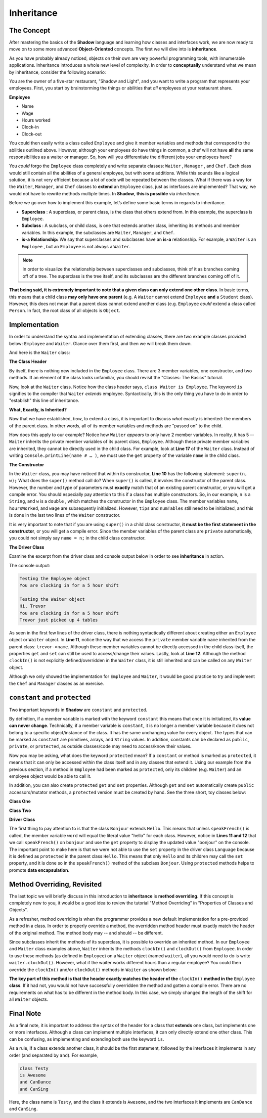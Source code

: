 Inheritance
-----------

The Concept
^^^^^^^^^^^

After mastering the basics of the **Shadow** language and learning how classes and interfaces work, we are now ready to move on to some more advanced **Object-Oriented** concepts. The first we will dive into is **inheritance**. 

As you have probably already noticed, objects on their own are very powerful programming tools, with innumerable applications. Inheritance introduces a whole new level of complexity. In order to **conceptually** understand what we mean by inheritance, consider the following scenario: 

You are the owner of a five-star restaurant, "Shadow and Light", and you want to write a program that represents your employees. First, you start by brainstorming the things or abilities that *all* employees at your restaurant share.

**Employee**

* Name
* Wage
* Hours worked
* Clock-in 
* Clock-out

You could then easily write a class called ``Employee`` and give it member variables and methods that correspond to the abilities outlined above. However, although your employees do have things in common, a chef will not have **all** the same responsibilities as a waiter or manager. So, how will you differentiate the different jobs your employees have? 

You *could* forgo the ``Employee`` class completely and write separate classes: ``Waiter`` , ``Manager`` , and ``Chef`` . Each class would still contain all the abilities of a general employee, but with some additions. While this sounds like a logical solution, it is not very efficient because a lot of code will be repeated between the classes. What if there was a way for  the ``Waiter``, ``Manager``, and ``Chef`` classes to **extend** an ``Employee`` class, just as interfaces are implemented? That way, we would not have to rewrite methods multiple times. In **Shadow**, **this is possible** via *inheritance*. 

Before we go over how to implement this example, let’s define some basic terms in regards to inheritance. 

* **Superclass** : A superclass, or parent class, is the class that others extend from. In this example, the superclass is ``Employee``. 

* **Subclass** : A subclass, or child class, is one that extends another class, inheriting its methods and member variables. In this example, the subclasses are ``Waiter``, ``Manager``, and ``Chef``. 

* **is-a Relationship:** We say that superclasses and subclasses have an **is-a** relationship. For example, a ``Waiter`` is an ``Employee`` , but an ``Employee`` is not always a ``Waiter``. 

.. note:: In order to visualize the relationship between superclasses and subclasses, think of it as branches coming off of a tree. The superclass is the tree itself, and its subclasses are the different branches coming off of it.

**That being said, it is extremely important to note that a given class can only extend one other class**. In basic terms, this means that a child class **may only have one parent** (e.g. A ``Waiter`` cannot extend ``Employee`` **and** a ``Student`` class).  However, this does not mean that a parent class cannot extend another class (e.g. ``Employee`` *could* extend a class called ``Person``. In fact, the root class of all objects is ``Object``. 


Implementation
^^^^^^^^^^^^^^

In order to understand the syntax and implementation of extending classes, there are two example classes provided below: ``Employee`` and ``Waiter``. Glance over them first, and then we will break them down. 


.. code-block:: shadow 
    :linenos: 

    import shadow:io@Console;

    class tutorials:inheritance@Employee
    {
        get String name; 
	get set int hoursWorked; 
	get double wage; 
	
	public create(String n, double w) 
	{
	    name = n; 
	    hoursWorked = 0; 
	    wage = w; 	
	}
	
	public clockIn() => ()
	{
	    Console.printLine("You are clocking in for a 5 hour shift"); 
	    hoursWorked = 5; 	
	}
	
	public clockOut() => () 
	{
	    Console.printLine("You are clocking out. Your hours go back to 0"); 
	    hoursWorked = 0; 
	}
    }



And here is the ``Waiter`` class: 

.. code-block:: shadow 
    :linenos: 

    import shadow:io@Console;

    class tutorials:inheritance@Waiter is Employee
    {
        int numTables; 
	double tips; 
	
	public create(String n, double w, double t) 
	{
	    super(n, w); 
	    tips = t; 
	    numTables = 0; 
	}
	
	public waitTables(int n) => () 
	{
	    Console.printLine(this->name # " just picked up " # n # " tables"); 
	    numTables += n; 	
	}
    }


**The Class Header** 

By itself, there is nothing new included in the ``Employee`` class. There are 3 member variables, one constructor, and two methods. If an element of the class looks unfamiliar,  you should revisit the "Classes: The Basics" tutorial. 

Now, look at the ``Waiter`` class. Notice how the class header says, ``class Waiter is Employee``. The keyword ``is`` signifies to the compiler that ``Waiter`` *extends* employee. Syntactically, this is the only thing you have to do in order to "establish" this line of inheritance. 

**What, Exactly, is Inherited?**

Now that we have established, *how*, to extend a class, it is important to discuss *what* exactly is inherited: the members of the parent class. In other words, all of its member variables and methods are "passed on" to the child. 

How does this apply to our example? Notice how ``Waiter`` *appears* to only have 2 member variables. In reality, it has 5 -- ``Waiter`` inherits the private member variables of its parent class, ``Employee``. Although these private member variables are inherited, they cannot be directly used in the child class. For example, look at **Line 17** of the ``Waiter`` class. Instead of writing ``Console.printLine(name # … )``, we must use the ``get`` property of the variable ``name`` in the child class. 


**The Constructor**

In the ``Waiter`` class, you may have noticed that within its constructor, **Line 10** has the following statement: ``super(n, w);`` What does the ``super()`` method call do? When ``super()``  is called, it invokes the constructor of the parent class. However, the number and type of parameters must **exactly** match that of an existing parent constructor, or you will get a compile error. You should especially pay attention to this if a class has multiple constructors. So, in our example, ``n`` is a ``String``, and ``w`` is a ``double`` , which matches the constructor in the ``Employee`` class. The member variables ``name``, ``hoursWorked``, and ``wage`` are subsequently initialized. However, ``tips`` and ``numTables`` still need to be initialized, and this is done in the last two lines of the ``Waiter`` constructor. 

It is very important to note that if you are using ``super()`` in a child class constructor, **it must be the first statement in the constructor**, or you will get a compile error. Since the member variables of the parent class are ``private`` automatically, you could not simply say ``name = n;`` in the child class constructor. 

**The Driver Class** 

Examine the excerpt from the driver class and console output below in order to see **inheritance** in action. 

.. code-block:: shadow 
    :linenos: 

    Employee sarah = Employee:create("Sarah" , 10.50); 
		
    Waiter trevor = Waiter:create("Trevor", 20.1, 50.5); 
		 
		 
    Console.printLine("Testing the Employee object"); 
    sarah.clockIn(); 
    Console.printLine(); 
		 
    Console.printLine("Testing the Waiter object"); 
    Console.printLine("Hi, " # trevor->name); 
    trevor.clockIn();  
    trevor.waitTables(4);  

The console output: 

.. code-block:: console

    Testing the Employee object
    You are clocking in for a 5 hour shift

    Testing the Waiter object
    Hi, Trevor
    You are clocking in for a 5 hour shift
    Trevor just picked up 4 tables

As seen in the first few lines of the driver class, there is nothing syntactically different about creating either an ``Employee`` object or ``Waiter`` object. In **Line 11**, notice the way that we access the ``private`` member variable ``name`` inherited from the parent class: ``trevor->name``. Although these member variables cannot be directly accessed in the child class itself, the properties ``get`` and ``set`` can still be used to access/change their values.  Lastly, look at **Line 12**. Although the method ``clockIn()`` is not explicitly defined/overridden in the ``Waiter`` class, it is still inherited and can be called on any ``Waiter`` object. 

Although we only showed the implementation for ``Employee`` and ``Waiter``, it would be good practice to try and implement the ``Chef`` and ``Manager`` classes as an exercise. 


``constant`` and ``protected``
^^^^^^^^^^^^^^^^^^^^^^^^^^^^^^

Two important keywords in **Shadow** are ``constant`` and ``protected``. 

By definition, if a member variable is marked with the keyword ``constant`` this means that once it is initialized, its **value can never change**. Technically, if a member variable is ``constant``, it is no longer a member variable because it does not belong to a specific object/instance of the class. It has the same unchanging value for every object. The types that can be marked as ``constant`` are primitives, arrays, and ``String`` values. In addition, constants can be declared as ``public``, ``private``, or ``protected``, as outside classes/code may need to access/know their values. 

Now you may be asking, what does the keyword  ``protected`` mean? If a ``constant`` or method is marked as ``protected``, it means that it can only be accessed within the class itself and in any classes that extend it. Using our example from the previous section, if a method in ``Employee`` had been marked as ``protected``, only its children (e.g. ``Waiter``) and an employee object would be able to call it. 

In addition, you can also create ``protected`` ``get`` and ``set`` properties. Although ``get`` and ``set`` automatically create ``public`` accessors/mutator methods, a ``protected`` version must be created by hand. See the three short, toy classes below: 

**Class One** 

.. code-block:: shadow 
    :linenos:

    class tutorials:inheritance@Hello
    {
        get String word = "hello"; 
	
	protected set word(String w) => ()
	{
	    word = w; 
	}
    }

**Class Two**

.. code-block:: shadow 
    :linenos:

    class tutorials:inheritance@Bonjour is Hello 
    {
        public speakFrench() => ()
	{
	    this->word = "bonjour"; 
	}
    }

**Driver Class** 

.. code-block:: shadow 
    :linenos:

    import shadow:io@Console;

    class tutorials:inheritance@Language
    {
        public main( String[] args ) => ()
	{ 
            Hello hello = Hello:create(); 
            Console.printLine(hello->word);
		
	    Bonjour bonjour = Bonjour:create(); 
	    bonjour.speakFrench();
	    Console.printLine(bonjour->word); 	
	}
    }

The first thing to pay attention to is that the class ``Bonjour`` extends ``Hello``. This means that unless ``speakFrench()`` is called, the member variable ``word`` will equal the literal value "hello" for each class. However, notice in **Lines 11 and 12** that we call ``speakFrench()`` on ``bonjour`` and use the ``get`` property to display the updated value "bonjour" on the console. The important point to make here is that we were not able to use the ``set`` property in the driver class ``Language`` because it is defined as ``protected`` in the parent class ``Hello``. This means that only ``Hello`` and its children may call the ``set`` property, and it is done so in the ``speakFrench()`` method of the subclass ``Bonjour``. Using ``protected`` methods helps to promote **data encapsulation**. 

Method Overriding, Revisited 
^^^^^^^^^^^^^^^^^^^^^^^^^^^^

The last topic we will briefly discuss in this introduction to **inheritance** is **method overriding**. If this concept is completely new to you, it would be a good idea to review the tutorial "Method Overriding" in "Properties of Classes and Objects". 

As a refresher, method overriding is when the programmer provides a new default implementation for a pre-provided method in a class. In order to properly override a method, the overridden method header must exactly match the header of the original method. The method body may -- and should -- be different.

Since subclasses inherit the methods of its superclass, it is possible to override an inherited method. In our ``Employee`` and ``Waiter`` class examples above, ``Waiter`` inherits the methods ``clockIn()`` and ``clockOut()`` from ``Employee``. In order to use these methods (as defined in ``Employee``) on a ``Waiter`` object (named ``waiter``), all you would need to do is write ``waiter.clockOut()``. However, what if the waiter works different hours than a regular employee? You could then override the ``clockIn()`` and/or ``clockOut()`` methods in ``Waiter`` as shown below: 

.. code-block:: shadow 
    :linenos:


    public clockIn() => ()
    {
        Console.printLine("You are clocking in for a 4 hour shift."); 
	this->hoursWorked = 4; 
    }

**The key part of this method is that the header exactly matches the header of the** ``clockIn()`` **method in the** ``Employee`` **class**. If it had not, you would not have successfully overridden the method and gotten a compile error. There are no requirements on what has to be different in the method body. In this case, we simply changed the length of the shift for all ``Waiter`` objects. 

Final Note
^^^^^^^^^^


As a final note, it is important to address the syntax of the header for a class that **extends** one class, but implements one or more interfaces. Although a class can implement multiple interfaces, it can only directly extend one other class. This can be confusing, as implementing and extending both use the keyword ``is``. 

As a rule, if a class extends another class, it should be the first statement, followed by the interfaces it implements in any order (and separated by ``and``). For example, 


.. code-block:: shadow 
    
    class Testy
    is Awesome
    and CanDance
    and CanSing

Here, the class name is ``Testy``, and the class it extends is ``Awesome``, and the two interfaces it implements are ``CanDance`` and ``CanSing``. 




